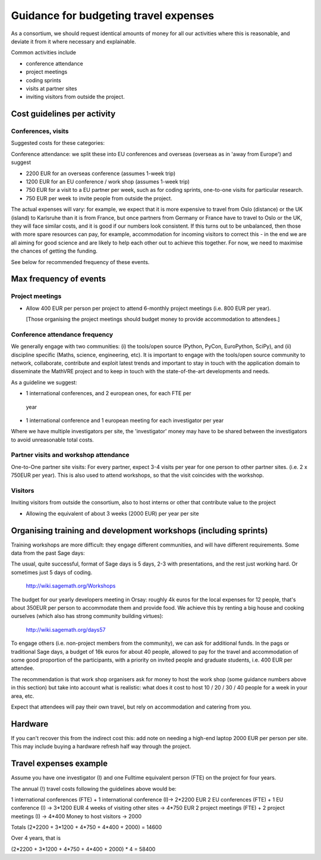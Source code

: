 Guidance for budgeting travel expenses
======================================

As a consortium, we should request identical amounts of money for all
our activities where this is reasonable, and deviate it from it where
necessary and explainable.

Common activities include

- conference attendance
- project meetings
- coding sprints
- visits at partner sites
- inviting visitors from outside the project.


Cost guidelines per activity
----------------------------

Conferences, visits
~~~~~~~~~~~~~~~~~~~

Suggested costs for these categories:

Conference attendance: we split these into EU conferences and overseas
(overseas as in 'away from Europe') and suggest

- 2200 EUR for an overseas conference  (assumes 1-week trip)

- 1200 EUR for an EU conference / work shop (assumes 1-week trip)

- 750 EUR for a visit to a EU partner per week, such as for coding
  sprints, one-to-one visits for particular research.

- 750 EUR per week to invite people from outside the project.

The actual expenses will vary: for example, we expect that it is more
expensive to travel from Oslo (distance) or the UK (island) to
Karlsruhe than it is from France, but once partners from Germany or
France have to travel to Oslo or the UK, they will face similar costs,
and it is good if our numbers look consistent. If this turns out to be
unbalanced, then those with more spare resources can pay, for example,
accommodation for incoming visitors to correct this - in the end we
are all aiming for good science and are likely to help each other out
to achieve this together. For now, we need to maximise the chances of
getting the funding.

See below for recommended frequency of these events. 



Max frequency of events
-----------------------

Project meetings
~~~~~~~~~~~~~~~~

- Allow 400 EUR per person per project to attend 6-monthly project
  meetings (i.e. 800 EUR per year).

  [Those organising the project meetings should budget money to
  provide accommodation to attendees.]


Conference attendance frequency
~~~~~~~~~~~~~~~~~~~~~~~~~~~~~~~

We generally engage with two communities: (i) the tools/open source
(Python, PyCon, EuroPython, SciPy), and (ii) discipline specific
(Maths, science, engineering, etc). It is important to engage with
the tools/open source community to network, collaborate,
contribute and exploit latest trends and important to stay in touch
with the application domain to disseminate the MathVRE project and to
keep in touch with the state-of-the-art developments and needs.


As a guideline we suggest:

- 1 international conferences, and 2 european ones, for each FTE per
 year
- 1 international conference and 1 european meeting for each
  investigator per year


Where we have multiple investigators per site, the 'investigator'
money may have to be shared between the investigators to avoid
unreasonable total costs.


Partner visits and workshop attendance
~~~~~~~~~~~~~~~~~~~~~~~~~~~~~~~~~~~~~~

One-to-One partner site visits: For every partner, expect 3-4 visits per
year for one person to other partner sites. (i.e. 2 x 750EUR per
year). This is also used to attend workshops, so that the visit
coincides with the workshop.


Visitors
~~~~~~~~

Inviting visitors from outside the consortium, also to host interns or
other that contribute value to the project

- Allowing the equivalent of about 3 weeks (2000 EUR) per year per site



Organising training and development workshops (including sprints)
-----------------------------------------------------------------

Training workshops are more difficult: they engage different
communities, and will have different requirements. Some data from the
past Sage days:

The usual, quite successful, format of Sage days is 5 days, 2-3 with
presentations, and the rest just working hard. Or sometimes just 5
days of coding.

       http://wiki.sagemath.org/Workshops

The budget for our yearly developers meeting in Orsay: roughly 4k euros
for the local expenses for 12 people, that's about 350EUR per person
to accommodate them and provide food. We achieve this by renting a big
house and cooking ourselves (which also has strong community building
virtues):

       http://wiki.sagemath.org/days57

To engage others (i.e. non-project members from the community), we can
ask for additional funds. In the pags or traditional Sage days, a
budget of 16k euros for about 40 people, allowed to pay for the travel
and accommodation of some good proportion of the participants, with a
priority on invited people and graduate students, i.e. 400 EUR per
attendee.

The recommendation is that work shop organisers ask for money to host
the work shop (some guidance numbers above in this section) but take
into account what is realistic: what does it cost to host 10 / 20 / 30
/ 40 people for a week in your area, etc.

Expect that attendees will pay their own travel, but rely on
accommodation and catering from you.


Hardware 
--------

If you can't recover this from the indirect cost this: add note on
needing a high-end laptop 2000 EUR per person per site. This may include
buying a hardware refresh half way through the project.


Travel expenses example
-----------------------

Assume you have one investigator (I) and one Fulltime equivalent person
(FTE) on the project for four years.

The annual (!) travel costs following the guidelines above would be:

1 international conferences (FTE) + 1 international conference (I)-> 2*2200 EUR
2 EU conferences (FTE) + 1 EU conference (I) -> 3*1200 EUR
4 weeks of visiting other sites -> 4*750 EUR
2 project meetings (FTE) + 2 project meetings (I) -> 4*400
Money to host visitors -> 2000

Totals (2*2200 + 3*1200 + 4*750 + 4*400 + 2000)  = 14600

Over 4 years, that is 

(2*2200 + 3*1200 + 4*750 + 4*400 + 2000) * 4 = 58400 











